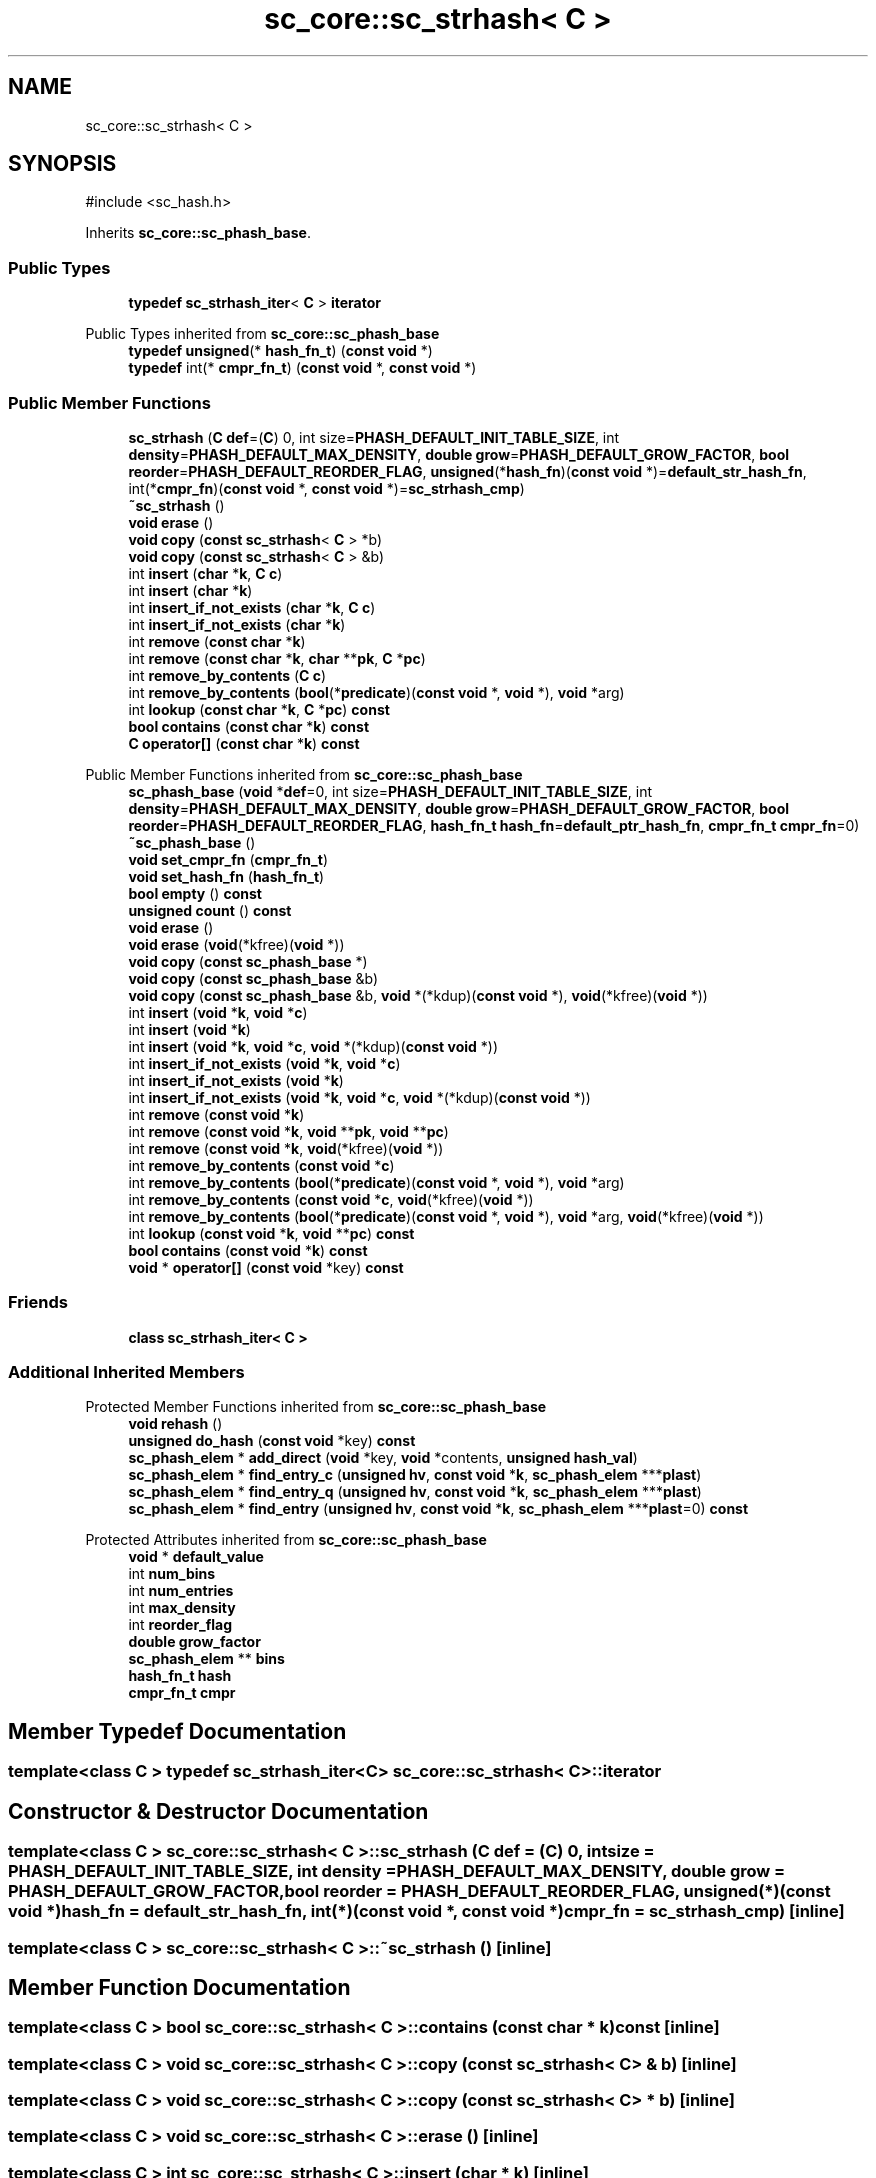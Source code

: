 .TH "sc_core::sc_strhash< C >" 3 "VHDL simulator" \" -*- nroff -*-
.ad l
.nh
.SH NAME
sc_core::sc_strhash< C >
.SH SYNOPSIS
.br
.PP
.PP
\fR#include <sc_hash\&.h>\fP
.PP
Inherits \fBsc_core::sc_phash_base\fP\&.
.SS "Public Types"

.in +1c
.ti -1c
.RI "\fBtypedef\fP \fBsc_strhash_iter\fP< \fBC\fP > \fBiterator\fP"
.br
.in -1c

Public Types inherited from \fBsc_core::sc_phash_base\fP
.in +1c
.ti -1c
.RI "\fBtypedef\fP \fBunsigned\fP(* \fBhash_fn_t\fP) (\fBconst\fP \fBvoid\fP *)"
.br
.ti -1c
.RI "\fBtypedef\fP int(* \fBcmpr_fn_t\fP) (\fBconst\fP \fBvoid\fP *, \fBconst\fP \fBvoid\fP *)"
.br
.in -1c
.SS "Public Member Functions"

.in +1c
.ti -1c
.RI "\fBsc_strhash\fP (\fBC\fP \fBdef\fP=(\fBC\fP) 0, int size=\fBPHASH_DEFAULT_INIT_TABLE_SIZE\fP, int \fBdensity\fP=\fBPHASH_DEFAULT_MAX_DENSITY\fP, \fBdouble\fP \fBgrow\fP=\fBPHASH_DEFAULT_GROW_FACTOR\fP, \fBbool\fP \fBreorder\fP=\fBPHASH_DEFAULT_REORDER_FLAG\fP, \fBunsigned\fP(*\fBhash_fn\fP)(\fBconst\fP \fBvoid\fP *)=\fBdefault_str_hash_fn\fP, int(*\fBcmpr_fn\fP)(\fBconst\fP \fBvoid\fP *, \fBconst\fP \fBvoid\fP *)=\fBsc_strhash_cmp\fP)"
.br
.ti -1c
.RI "\fB~sc_strhash\fP ()"
.br
.ti -1c
.RI "\fBvoid\fP \fBerase\fP ()"
.br
.ti -1c
.RI "\fBvoid\fP \fBcopy\fP (\fBconst\fP \fBsc_strhash\fP< \fBC\fP > *b)"
.br
.ti -1c
.RI "\fBvoid\fP \fBcopy\fP (\fBconst\fP \fBsc_strhash\fP< \fBC\fP > &b)"
.br
.ti -1c
.RI "int \fBinsert\fP (\fBchar\fP *\fBk\fP, \fBC\fP \fBc\fP)"
.br
.ti -1c
.RI "int \fBinsert\fP (\fBchar\fP *\fBk\fP)"
.br
.ti -1c
.RI "int \fBinsert_if_not_exists\fP (\fBchar\fP *\fBk\fP, \fBC\fP \fBc\fP)"
.br
.ti -1c
.RI "int \fBinsert_if_not_exists\fP (\fBchar\fP *\fBk\fP)"
.br
.ti -1c
.RI "int \fBremove\fP (\fBconst\fP \fBchar\fP *\fBk\fP)"
.br
.ti -1c
.RI "int \fBremove\fP (\fBconst\fP \fBchar\fP *\fBk\fP, \fBchar\fP **\fBpk\fP, \fBC\fP *\fBpc\fP)"
.br
.ti -1c
.RI "int \fBremove_by_contents\fP (\fBC\fP \fBc\fP)"
.br
.ti -1c
.RI "int \fBremove_by_contents\fP (\fBbool\fP(*\fBpredicate\fP)(\fBconst\fP \fBvoid\fP *, \fBvoid\fP *), \fBvoid\fP *arg)"
.br
.ti -1c
.RI "int \fBlookup\fP (\fBconst\fP \fBchar\fP *\fBk\fP, \fBC\fP *\fBpc\fP) \fBconst\fP"
.br
.ti -1c
.RI "\fBbool\fP \fBcontains\fP (\fBconst\fP \fBchar\fP *\fBk\fP) \fBconst\fP"
.br
.ti -1c
.RI "\fBC\fP \fBoperator[]\fP (\fBconst\fP \fBchar\fP *\fBk\fP) \fBconst\fP"
.br
.in -1c

Public Member Functions inherited from \fBsc_core::sc_phash_base\fP
.in +1c
.ti -1c
.RI "\fBsc_phash_base\fP (\fBvoid\fP *\fBdef\fP=0, int size=\fBPHASH_DEFAULT_INIT_TABLE_SIZE\fP, int \fBdensity\fP=\fBPHASH_DEFAULT_MAX_DENSITY\fP, \fBdouble\fP \fBgrow\fP=\fBPHASH_DEFAULT_GROW_FACTOR\fP, \fBbool\fP \fBreorder\fP=\fBPHASH_DEFAULT_REORDER_FLAG\fP, \fBhash_fn_t\fP \fBhash_fn\fP=\fBdefault_ptr_hash_fn\fP, \fBcmpr_fn_t\fP \fBcmpr_fn\fP=0)"
.br
.ti -1c
.RI "\fB~sc_phash_base\fP ()"
.br
.ti -1c
.RI "\fBvoid\fP \fBset_cmpr_fn\fP (\fBcmpr_fn_t\fP)"
.br
.ti -1c
.RI "\fBvoid\fP \fBset_hash_fn\fP (\fBhash_fn_t\fP)"
.br
.ti -1c
.RI "\fBbool\fP \fBempty\fP () \fBconst\fP"
.br
.ti -1c
.RI "\fBunsigned\fP \fBcount\fP () \fBconst\fP"
.br
.ti -1c
.RI "\fBvoid\fP \fBerase\fP ()"
.br
.ti -1c
.RI "\fBvoid\fP \fBerase\fP (\fBvoid\fP(*kfree)(\fBvoid\fP *))"
.br
.ti -1c
.RI "\fBvoid\fP \fBcopy\fP (\fBconst\fP \fBsc_phash_base\fP *)"
.br
.ti -1c
.RI "\fBvoid\fP \fBcopy\fP (\fBconst\fP \fBsc_phash_base\fP &b)"
.br
.ti -1c
.RI "\fBvoid\fP \fBcopy\fP (\fBconst\fP \fBsc_phash_base\fP &b, \fBvoid\fP *(*kdup)(\fBconst\fP \fBvoid\fP *), \fBvoid\fP(*kfree)(\fBvoid\fP *))"
.br
.ti -1c
.RI "int \fBinsert\fP (\fBvoid\fP *\fBk\fP, \fBvoid\fP *\fBc\fP)"
.br
.ti -1c
.RI "int \fBinsert\fP (\fBvoid\fP *\fBk\fP)"
.br
.ti -1c
.RI "int \fBinsert\fP (\fBvoid\fP *\fBk\fP, \fBvoid\fP *\fBc\fP, \fBvoid\fP *(*kdup)(\fBconst\fP \fBvoid\fP *))"
.br
.ti -1c
.RI "int \fBinsert_if_not_exists\fP (\fBvoid\fP *\fBk\fP, \fBvoid\fP *\fBc\fP)"
.br
.ti -1c
.RI "int \fBinsert_if_not_exists\fP (\fBvoid\fP *\fBk\fP)"
.br
.ti -1c
.RI "int \fBinsert_if_not_exists\fP (\fBvoid\fP *\fBk\fP, \fBvoid\fP *\fBc\fP, \fBvoid\fP *(*kdup)(\fBconst\fP \fBvoid\fP *))"
.br
.ti -1c
.RI "int \fBremove\fP (\fBconst\fP \fBvoid\fP *\fBk\fP)"
.br
.ti -1c
.RI "int \fBremove\fP (\fBconst\fP \fBvoid\fP *\fBk\fP, \fBvoid\fP **\fBpk\fP, \fBvoid\fP **\fBpc\fP)"
.br
.ti -1c
.RI "int \fBremove\fP (\fBconst\fP \fBvoid\fP *\fBk\fP, \fBvoid\fP(*kfree)(\fBvoid\fP *))"
.br
.ti -1c
.RI "int \fBremove_by_contents\fP (\fBconst\fP \fBvoid\fP *\fBc\fP)"
.br
.ti -1c
.RI "int \fBremove_by_contents\fP (\fBbool\fP(*\fBpredicate\fP)(\fBconst\fP \fBvoid\fP *, \fBvoid\fP *), \fBvoid\fP *arg)"
.br
.ti -1c
.RI "int \fBremove_by_contents\fP (\fBconst\fP \fBvoid\fP *\fBc\fP, \fBvoid\fP(*kfree)(\fBvoid\fP *))"
.br
.ti -1c
.RI "int \fBremove_by_contents\fP (\fBbool\fP(*\fBpredicate\fP)(\fBconst\fP \fBvoid\fP *, \fBvoid\fP *), \fBvoid\fP *arg, \fBvoid\fP(*kfree)(\fBvoid\fP *))"
.br
.ti -1c
.RI "int \fBlookup\fP (\fBconst\fP \fBvoid\fP *\fBk\fP, \fBvoid\fP **\fBpc\fP) \fBconst\fP"
.br
.ti -1c
.RI "\fBbool\fP \fBcontains\fP (\fBconst\fP \fBvoid\fP *\fBk\fP) \fBconst\fP"
.br
.ti -1c
.RI "\fBvoid\fP * \fBoperator[]\fP (\fBconst\fP \fBvoid\fP *key) \fBconst\fP"
.br
.in -1c
.SS "Friends"

.in +1c
.ti -1c
.RI "\fBclass\fP \fBsc_strhash_iter< C >\fP"
.br
.in -1c
.SS "Additional Inherited Members"


Protected Member Functions inherited from \fBsc_core::sc_phash_base\fP
.in +1c
.ti -1c
.RI "\fBvoid\fP \fBrehash\fP ()"
.br
.ti -1c
.RI "\fBunsigned\fP \fBdo_hash\fP (\fBconst\fP \fBvoid\fP *key) \fBconst\fP"
.br
.ti -1c
.RI "\fBsc_phash_elem\fP * \fBadd_direct\fP (\fBvoid\fP *key, \fBvoid\fP *contents, \fBunsigned\fP \fBhash_val\fP)"
.br
.ti -1c
.RI "\fBsc_phash_elem\fP * \fBfind_entry_c\fP (\fBunsigned\fP \fBhv\fP, \fBconst\fP \fBvoid\fP *\fBk\fP, \fBsc_phash_elem\fP ***\fBplast\fP)"
.br
.ti -1c
.RI "\fBsc_phash_elem\fP * \fBfind_entry_q\fP (\fBunsigned\fP \fBhv\fP, \fBconst\fP \fBvoid\fP *\fBk\fP, \fBsc_phash_elem\fP ***\fBplast\fP)"
.br
.ti -1c
.RI "\fBsc_phash_elem\fP * \fBfind_entry\fP (\fBunsigned\fP \fBhv\fP, \fBconst\fP \fBvoid\fP *\fBk\fP, \fBsc_phash_elem\fP ***\fBplast\fP=0) \fBconst\fP"
.br
.in -1c

Protected Attributes inherited from \fBsc_core::sc_phash_base\fP
.in +1c
.ti -1c
.RI "\fBvoid\fP * \fBdefault_value\fP"
.br
.ti -1c
.RI "int \fBnum_bins\fP"
.br
.ti -1c
.RI "int \fBnum_entries\fP"
.br
.ti -1c
.RI "int \fBmax_density\fP"
.br
.ti -1c
.RI "int \fBreorder_flag\fP"
.br
.ti -1c
.RI "\fBdouble\fP \fBgrow_factor\fP"
.br
.ti -1c
.RI "\fBsc_phash_elem\fP ** \fBbins\fP"
.br
.ti -1c
.RI "\fBhash_fn_t\fP \fBhash\fP"
.br
.ti -1c
.RI "\fBcmpr_fn_t\fP \fBcmpr\fP"
.br
.in -1c
.SH "Member Typedef Documentation"
.PP 
.SS "template<\fBclass\fP \fBC\fP > \fBtypedef\fP \fBsc_strhash_iter\fP<\fBC\fP> \fBsc_core::sc_strhash\fP< \fBC\fP >::iterator"

.SH "Constructor & Destructor Documentation"
.PP 
.SS "template<\fBclass\fP \fBC\fP > \fBsc_core::sc_strhash\fP< \fBC\fP >::sc_strhash (\fBC\fP def = \fR(\fBC\fP) 0\fP, int size = \fR\fBPHASH_DEFAULT_INIT_TABLE_SIZE\fP\fP, int density = \fR\fBPHASH_DEFAULT_MAX_DENSITY\fP\fP, \fBdouble\fP grow = \fR\fBPHASH_DEFAULT_GROW_FACTOR\fP\fP, \fBbool\fP reorder = \fR\fBPHASH_DEFAULT_REORDER_FLAG\fP\fP, \fBunsigned\fP(*)(\fBconst\fP \fBvoid\fP *) hash_fn = \fR\fBdefault_str_hash_fn\fP\fP, int(*)(\fBconst\fP \fBvoid\fP *, \fBconst\fP \fBvoid\fP *) cmpr_fn = \fR\fBsc_strhash_cmp\fP\fP)\fR [inline]\fP"

.SS "template<\fBclass\fP \fBC\fP > \fBsc_core::sc_strhash\fP< \fBC\fP >::~\fBsc_strhash\fP ()\fR [inline]\fP"

.SH "Member Function Documentation"
.PP 
.SS "template<\fBclass\fP \fBC\fP > \fBbool\fP \fBsc_core::sc_strhash\fP< \fBC\fP >::contains (\fBconst\fP \fBchar\fP * k) const\fR [inline]\fP"

.SS "template<\fBclass\fP \fBC\fP > \fBvoid\fP \fBsc_core::sc_strhash\fP< \fBC\fP >::copy (\fBconst\fP \fBsc_strhash\fP< \fBC\fP > & b)\fR [inline]\fP"

.SS "template<\fBclass\fP \fBC\fP > \fBvoid\fP \fBsc_core::sc_strhash\fP< \fBC\fP >::copy (\fBconst\fP \fBsc_strhash\fP< \fBC\fP > * b)\fR [inline]\fP"

.SS "template<\fBclass\fP \fBC\fP > \fBvoid\fP \fBsc_core::sc_strhash\fP< \fBC\fP >::erase ()\fR [inline]\fP"

.SS "template<\fBclass\fP \fBC\fP > int \fBsc_core::sc_strhash\fP< \fBC\fP >::insert (\fBchar\fP * k)\fR [inline]\fP"

.SS "template<\fBclass\fP \fBC\fP > int \fBsc_core::sc_strhash\fP< \fBC\fP >::insert (\fBchar\fP * k, \fBC\fP c)\fR [inline]\fP"

.SS "template<\fBclass\fP \fBC\fP > int \fBsc_core::sc_strhash\fP< \fBC\fP >::insert_if_not_exists (\fBchar\fP * k)\fR [inline]\fP"

.SS "template<\fBclass\fP \fBC\fP > int \fBsc_core::sc_strhash\fP< \fBC\fP >::insert_if_not_exists (\fBchar\fP * k, \fBC\fP c)\fR [inline]\fP"

.SS "template<\fBclass\fP \fBC\fP > int \fBsc_core::sc_strhash\fP< \fBC\fP >::lookup (\fBconst\fP \fBchar\fP * k, \fBC\fP * pc) const\fR [inline]\fP"

.SS "template<\fBclass\fP \fBC\fP > \fBC\fP \fBsc_core::sc_strhash\fP< \fBC\fP >\fB::operator\fP[] (\fBconst\fP \fBchar\fP * k) const\fR [inline]\fP"

.SS "template<\fBclass\fP \fBC\fP > int \fBsc_core::sc_strhash\fP< \fBC\fP >::remove (\fBconst\fP \fBchar\fP * k)\fR [inline]\fP"

.SS "template<\fBclass\fP \fBC\fP > int \fBsc_core::sc_strhash\fP< \fBC\fP >::remove (\fBconst\fP \fBchar\fP * k, \fBchar\fP ** pk, \fBC\fP * pc)\fR [inline]\fP"

.SS "template<\fBclass\fP \fBC\fP > int \fBsc_core::sc_strhash\fP< \fBC\fP >::remove_by_contents (\fBbool\fP(*)(\fBconst\fP \fBvoid\fP *, \fBvoid\fP *) predicate, \fBvoid\fP * arg)\fR [inline]\fP"

.SS "template<\fBclass\fP \fBC\fP > int \fBsc_core::sc_strhash\fP< \fBC\fP >::remove_by_contents (\fBC\fP c)\fR [inline]\fP"

.SH "Friends And Related Symbol Documentation"
.PP 
.SS "template<\fBclass\fP \fBC\fP > \fBfriend\fP \fBclass\fP \fBsc_strhash_iter\fP< \fBC\fP >\fR [friend]\fP"


.SH "Author"
.PP 
Generated automatically by Doxygen for VHDL simulator from the source code\&.
